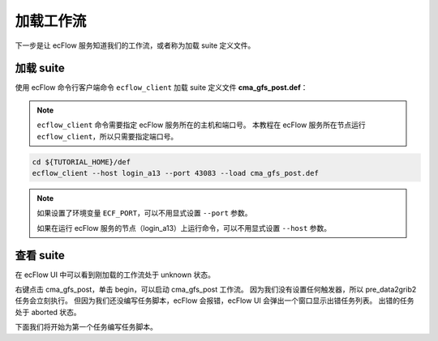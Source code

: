 加载工作流
==========

下一步是让 ecFlow 服务知道我们的工作流，或者称为加载 suite 定义文件。

加载 suite
------------

使用 ecFlow 命令行客户端命令 ``ecflow_client`` 加载 suite 定义文件 **cma_gfs_post.def**：

.. note::

    ``ecflow_client`` 命令需要指定 ecFlow 服务所在的主机和端口号。
    本教程在 ecFlow 服务所在节点运行 ``ecflow_client``，所以只需要指定端口号。

.. code-block:: bash

    cd ${TUTORIAL_HOME}/def
    ecflow_client --host login_a13 --port 43083 --load cma_gfs_post.def

.. note::

    如果设置了环境变量 ``ECF_PORT``，可以不用显式设置 ``--port`` 参数。

    如果在运行 ecFlow 服务的节点（login_a13）上运行命令，可以不用显式设置 ``--host`` 参数。

查看 suite
--------------

在 ecFlow UI 中可以看到刚加载的工作流处于 unknown 状态。

.. image:: image/ecflow-ui-load-suite.png

右键点击 cma_gfs_post，单击 begin，可以启动 cma_gfs_post 工作流。
因为我们没有设置任何触发器，所以 pre_data2grib2 任务会立刻执行。
但因为我们还没编写任务脚本，ecFlow 会报错，ecFlow UI 会弹出一个窗口显示出错任务列表。
出错的任务处于 aborted 状态。

.. image:: image/ecflow-ui-load-suite-begin.png

下面我们将开始为第一个任务编写任务脚本。